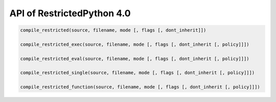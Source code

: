 API of RestrictedPython 4.0
===========================

.. code-block:: python

    compile_restricted(source, filename, mode [, flags [, dont_inherit]])

    compile_restricted_exec(source, filename, mode [, flags [, dont_inherit [, policy]]])

    compile_restricted_eval(source, filename, mode [, flags [, dont_inherit [, policy]]])

    compile_restricted_single(source, filename, mode [, flags [, dont_inherit [, policy]]])

    compile_restricted_function(source, filename, mode [, flags [, dont_inherit [, policy]]])
